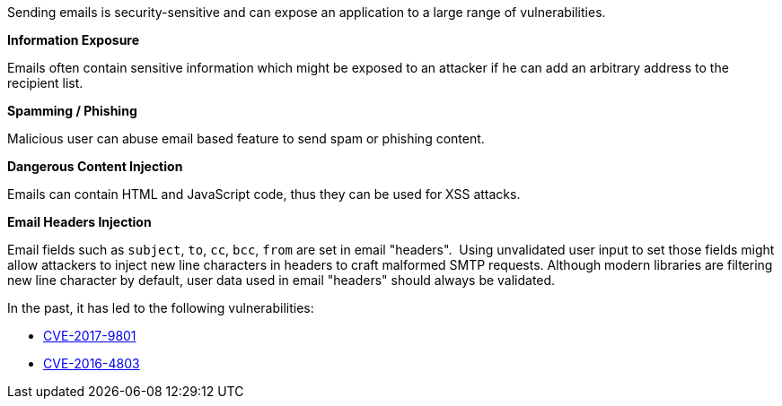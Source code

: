 Sending emails is security-sensitive and can expose an application to a large range of vulnerabilities.


*Information Exposure*

Emails often contain sensitive information which might be exposed to an attacker if he can add an arbitrary address to the recipient list.


*Spamming / Phishing*

Malicious user can abuse email based feature to send spam or phishing content.


*Dangerous Content Injection*

Emails can contain HTML and JavaScript code, thus they can be used for XSS attacks.


*Email Headers Injection*

Email fields such as ``++subject++``, ``++to++``, ``++cc++``, ``++bcc++``, ``++from++`` are set in email "headers".  Using unvalidated user input to set those fields might allow attackers to inject new line characters in headers to craft malformed SMTP requests. Although modern libraries are filtering new line character by default, user data used in email "headers" should always be validated.


In the past, it has led to the following vulnerabilities:

* http://cve.mitre.org/cgi-bin/cvename.cgi?name=CVE-2017-9801[CVE-2017-9801]
* http://cve.mitre.org/cgi-bin/cvename.cgi?name=CVE-2016-4803[CVE-2016-4803] 
